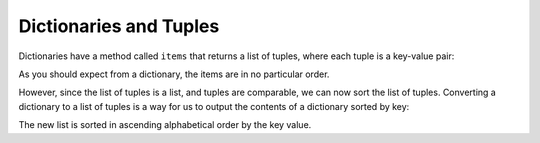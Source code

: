 Dictionaries and Tuples
-----------------------

.. index::
   single: Item Method
   single: Key-Value Pairs

Dictionaries have a method called ``items`` that returns a list
of tuples, where each tuple is a key-value pair:

.. activecode:: dictionariesandtuples_exercise_1
   :nocodelens:

   d = {'a':10, 'b':1, 'c':22}
   t = list(d.items())
   print(t)


As you should expect from a dictionary, the items are in no particular
order.

.. mchoice:: question10_4_1
   :practice: T
   :answer_a: True
   :answer_b: False
   :correct: b
   :feedback_a: Try again!
   :feedback_b: Correct! Parentheses are required when calling the .items() method.

   True or false? The following code will correctly output the items of the dictionary t.

   .. code-block:: python

      name_dictionary = {'Bob': 5, 'Melissa': 3, 'John': 7, 'Kim': 5}
      t = list(name_dictionary.items)
      print(t)

However, since the list of tuples is a list, and tuples are comparable,
we can now sort the list of tuples. Converting a dictionary to a list of
tuples is a way for us to output the contents of a dictionary sorted by
key:

.. activecode:: dictionariesandtuples_exercise_2
   :nocodelens:

   d = {'b':1, 'a': 10, 'c':22}
   t = list(d.items())
   print(t) #should print [('b', 1), ('a', 10), ('c', 22)]
   t.sort()
   print(t) #should print [('a', 10), ('b', 1), ('c', 22)]


The new list is sorted in ascending alphabetical order by the key value.

.. mchoice:: question10_4_2
   :practice: T
   :answer_a: It will be sorted in ascending order by the keys' first letter
   :answer_b: By descending order of each key's value
   :answer_c: It will be sorted in descending order by the keys' first letter
   :answer_d: By ascending order of each key's value
   :correct: a
   :feedback_a: Correct! The .sort() method has two optional parameters, one for the key and one for the reverse method.
   :feedback_b: Try again!
   :feedback_c: Try again!
   :feedback_d: Try again!

   How will the list below be sorted (if there is any order at all)?

   .. code-block:: python

      grocery_list = {'apples': 5, 'chicken': 8, 'pineapple': 3, 'kiwi': 7}
      grocery_list.sort()


.. activecode:: question10_4_3
   :nocodelens:
   :practice: T

   Write code that will transform dictionary d into a list of tuples, called tup_list, sorted by the values in descending order.
   ~~~~
   d = {'a': 10, 'b': 2, 'c': 27, 'd': 15, 'e': 30, 'f': 3}

   ====
   from unittest.gui import TestCaseGui

   class myTests(TestCaseGui):

       def testOne(self):
           self.assertEqual(tup_list, [('e', 30), ('c', 27), ('d', 15), ('a', 10), ('f', 3), ('b', 2)], "Checking to make sure the list was sorted correctly.")
           self.assertEqual(len(tup_list), 6, "Test to make sure no values were added or deleted.")

   myTests().main()
